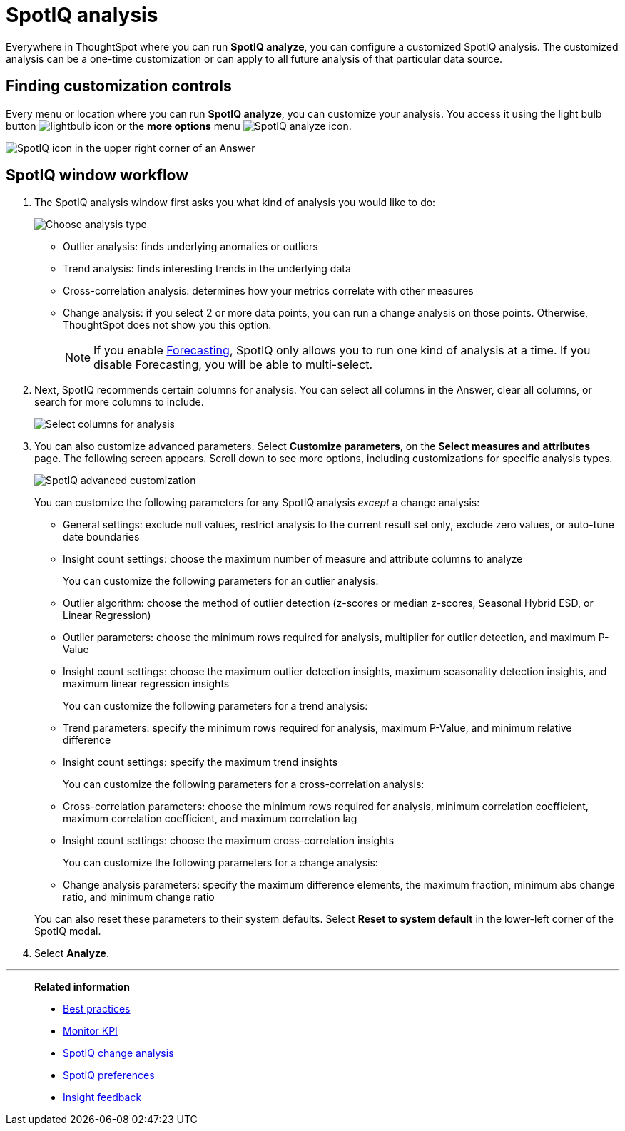 = SpotIQ analysis
:last_updated: 07/30/2024
:linkattrs:
:experimental:
:page-layout: default-cloud
:page-aliases: /spotiq/customization.adoc
:description: Learn how to customize SpotIQ analysis.
:jira: SCAL-202496

Everywhere in ThoughtSpot where you can run *SpotIQ analyze*, you can configure a customized SpotIQ analysis.
The customized analysis can be a one-time customization or can apply to all future analysis of that particular data source.

== Finding customization controls

Every menu or location where you can run *SpotIQ analyze*, you can customize your analysis.
You access it using the light bulb button image:icon-lightbulb.png[lightbulb icon] or the *more options* menu image:icon-more-10px.png[SpotIQ analyze icon].

image::spotiq-menu-items.png[SpotIQ icon in the upper right corner of an Answer]

[#new-answer-experience]
== SpotIQ window workflow

. The SpotIQ analysis window first asks you what kind of analysis you would like to do:
+
image::spotiq-analyze-choose.png[Choose analysis type]

 ** Outlier analysis: finds underlying anomalies or outliers
 ** Trend analysis: finds interesting trends in the underlying data
 ** Cross-correlation analysis: determines how your metrics correlate with other measures
 ** Change analysis: if you select 2 or more data points, you can run a change analysis on those points.
Otherwise, ThoughtSpot does not show you this option.
+
NOTE: If you enable xref:spotiq-forecasting.adoc[Forecasting], SpotIQ only allows you to run one kind of analysis at a time. If you disable Forecasting, you will be able to multi-select.

. Next, SpotIQ recommends certain columns for analysis.
You can select all columns in the Answer, clear all columns, or search for more columns to include.
+
image::spotiq-analyze-select-columns.png[Select columns for analysis]

. You can also customize advanced parameters.
Select *Customize parameters*, on the *Select measures and attributes* page.
The following screen appears.
Scroll down to see more options, including customizations for specific analysis types.
+
image::spotiq-analyze-customize-parameters.png[SpotIQ advanced customization]
+
You can customize the following parameters for any SpotIQ analysis _except_ a change analysis:

 ** General settings: exclude null values, restrict analysis to the current result set only, exclude zero values, or auto-tune date boundaries
 ** Insight count settings: choose the maximum number of measure and attribute columns to analyze

+
You can customize the following parameters for an outlier analysis:

 ** Outlier algorithm: choose the method of outlier detection (z-scores or median z-scores, Seasonal Hybrid ESD, or Linear Regression)
 ** Outlier parameters: choose the minimum rows required for analysis, multiplier for outlier detection, and maximum P-Value
 ** Insight count settings: choose the maximum outlier detection insights, maximum seasonality detection insights, and maximum linear regression insights

+
You can customize the following parameters for a trend analysis:

 ** Trend parameters: specify the minimum rows required for analysis, maximum P-Value, and minimum relative difference
 ** Insight count settings: specify the maximum trend insights

+
You can customize the following parameters for a cross-correlation analysis:

 ** Cross-correlation parameters: choose the minimum rows required for analysis, minimum correlation coefficient, maximum correlation coefficient, and maximum correlation lag
 ** Insight count settings: choose the maximum cross-correlation insights

+
You can customize the following parameters for a change analysis:

 ** Change analysis parameters: specify the maximum difference elements, the maximum fraction, minimum abs change ratio, and minimum change ratio

+
You can also reset these parameters to their system defaults.
Select *Reset to system default* in the lower-left corner of the SpotIQ modal.

. Select *Analyze*.

'''
> **Related information**
>
> * xref:spotiq-best.adoc[Best practices]
> * xref:monitor.adoc[Monitor KPI]
> * xref:spotiq-change.adoc[SpotIQ change analysis]
> * xref:spotiq-preferences.adoc[SpotIQ preferences]
> * xref:spotiq-feedback.adoc[Insight feedback]
